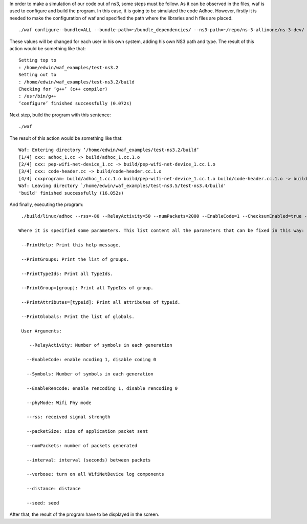 In order to make a simulation of our code out of ns3, some steps must be follow. As it can be observed in the files, waf is used to configure and build the program.
In this case, it is going to be simulated the code Adhoc. However, firstly it is needed to make the configuration of waf and specified the path where the libraries and h files are placed. 
::
  ./waf configure--bundle=ALL --bundle-path=~/bundle_dependencies/ --ns3-path=~/repo/ns-3-allinone/ns-3-dev/ --ns3-type=debug

These values will be changed for each user in his own system, adding his own NS3 path and type.
The result of this action would be something like that:
::
  Setting top to
  : /home/edwin/waf_examples/test-ns3.2
  Setting out to
  : /home/edwin/waf_examples/test-ns3.2/build
  Checking for ’g++’ (c++ compiler)
  : /usr/bin/g++
  ’configure’ finished successfully (0.072s)

Next step, build the program with this sentence:
::
  ./waf

The result of this action would be something like that:
::
  Waf: Entering directory ‘/home/edwin/waf_examples/test-ns3.2/build’
  [1/4] cxx: adhoc_1.cc -> build/adhoc_1.cc.1.o
  [2/4] cxx: pep-wifi-net-device_1.cc -> build/pep-wifi-net-device_1.cc.1.o
  [3/4] cxx: code-header.cc -> build/code-header.cc.1.o
  [4/4] cxxprogram: build/adhoc_1.cc.1.o build/pep-wifi-net-device_1.cc.1.o build/code-header.cc.1.o -> build/adhoc_1
  Waf: Leaving directory `/home/edwin/waf_examples/test-ns3.5/test-ns3.4/build'
  'build' finished successfully (16.052s)



And finally, executing the program:
::
  ./build/linux/adhoc --rss=-80 --RelayActivity=50 --numPackets=2000 --EnableCode=1 --ChecksumEnabled=true --Symbols=5

 Where it is specified some parameters. This list content all the parameters that can be fixed in this way:

  --PrintHelp: Print this help message.

  --PrintGroups: Print the list of groups.

  --PrintTypeIds: Print all TypeIds.

  --PrintGroup=[group]: Print all TypeIds of group.

  --PrintAttributes=[typeid]: Print all attributes of typeid.

  --PrintGlobals: Print the list of globals.

  User Arguments:

     --RelayActivity: Number of symbols in each generation

    --EnableCode: enable ncoding 1, disable coding 0

    --Symbols: Number of symbols in each generation

    --EnableRencode: enable rencoding 1, disable rencoding 0

    --phyMode: Wifi Phy mode

    --rss: received signal strength

    --packetSize: size of application packet sent

    --numPackets: number of packets generated

    --interval: interval (seconds) between packets

    --verbose: turn on all WifiNetDevice log components

    --distance: distance 

    --seed: seed 



After that, the result of the program have to be displayed in the screen.


